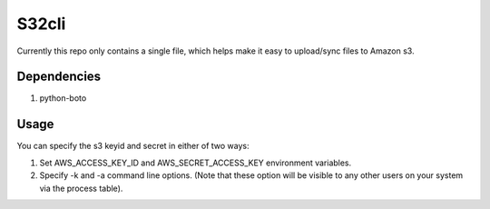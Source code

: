 ======
S32cli
======

Currently this repo only contains a single file, which helps make it
easy to upload/sync files to Amazon s3.

Dependencies
++++++++++++

1. python-boto


Usage
+++++
You can specify the s3 keyid and secret in either of two ways:

1. Set AWS_ACCESS_KEY_ID and AWS_SECRET_ACCESS_KEY environment variables.

2. Specify -k and -a command line options. (Note that these option will be visible to any other users on your system via the process table).
